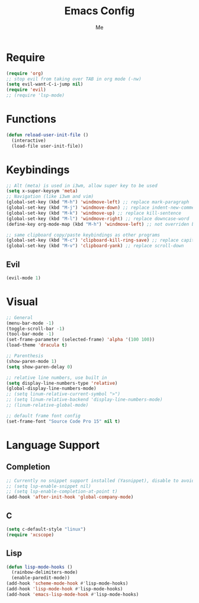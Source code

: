 #+TITLE: Emacs Config
#+AUTHOR: Me

* Require
#+begin_src emacs-lisp
  (require 'org)
  ;; stop evil from taking over TAB in org mode (-nw)
  (setq evil-want-C-i-jump nil)
  (require 'evil)
  ;; (require 'lsp-mode)
#+end_src

* Functions
#+begin_src emacs-lisp
  (defun reload-user-init-file ()
    (interactive)
    (load-file user-init-file))
#+end_src

* Keybindings
#+begin_src emacs-lisp
  ;; Alt (meta) is used in i3wm, allow super key to be used
  (setq x-super-keysym 'meta)
  ;; Navigation (like i3wm and vim)
  (global-set-key (kbd "M-h") 'windmove-left) ;; replace mark-paragraph
  (global-set-key (kbd "M-j") 'windmove-down) ;; replace indent-new-comment-line
  (global-set-key (kbd "M-k") 'windmove-up) ;; replace kill-sentence
  (global-set-key (kbd "M-l") 'windmove-right) ;; replace downcase-word
  (define-key org-mode-map (kbd "M-h") 'windmove-left) ;; not overriden by global-set-key

  ;; same clipboard copy/paste keybindings as other programs
  (global-set-key (kbd "M-c") 'clipboard-kill-ring-save) ;; replace capitalize-word
  (global-set-key (kbd "M-v") 'clipboard-yank) ;; replace scroll-down
#+end_src

** Evil
#+begin_src emacs-lisp
  (evil-mode 1)
#+end_src

* Visual
#+begin_src emacs-lisp
  ;; General
  (menu-bar-mode -1)
  (toggle-scroll-bar -1)
  (tool-bar-mode -1)
  (set-frame-parameter (selected-frame) 'alpha '(100 100))
  (load-theme 'dracula t)

  ;; Parenthesis
  (show-paren-mode 1)
  (setq show-paren-delay 0)

  ;; relative line numbers, use built in
  (setq display-line-numbers-type 'relative)
  (global-display-line-numbers-mode)
  ;; (setq linum-relative-current-symbol ">")
  ;; (setq linum-relative-backend 'display-line-numbers-mode)
  ;; (linum-relative-global-mode)

  ;; default frame font config
  (set-frame-font "Source Code Pro 15" nil t)
#+end_src

* Language Support
** Completion
#+begin_src emacs-lisp
  ;; Currently no snippet support installed (Yasnippet), disable to avoid warnings
  ;; (setq lsp-enable-snippet nil)
  ;; (setq lsp-enable-completion-at-point t)
  (add-hook 'after-init-hook 'global-company-mode)
#+end_src

** C
#+begin_src emacs-lisp
  (setq c-default-style "linux")
  (require 'xcscope)
#+end_src

** Lisp
#+begin_src emacs-lisp
  (defun lisp-mode-hooks ()
    (rainbow-delimiters-mode)
    (enable-paredit-mode))
  (add-hook 'scheme-mode-hook #'lisp-mode-hooks)
  (add-hook 'lisp-mode-hook #'lisp-mode-hooks)
  (add-hook 'emacs-lisp-mode-hook #'lisp-mode-hooks)
#+end_src

